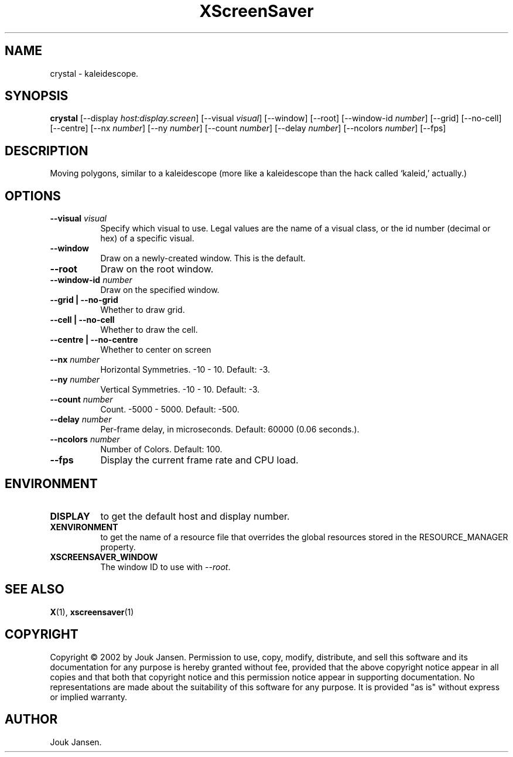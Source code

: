 .TH XScreenSaver 1 "" "X Version 11"
.SH NAME
crystal \- kaleidescope.
.SH SYNOPSIS
.B crystal
[\-\-display \fIhost:display.screen\fP]
[\-\-visual \fIvisual\fP]
[\-\-window]
[\-\-root]
[\-\-window\-id \fInumber\fP]
[\-\-grid]
[\-\-no-cell]
[\-\-centre]
[\-\-nx \fInumber\fP]
[\-\-ny \fInumber\fP]
[\-\-count \fInumber\fP]
[\-\-delay \fInumber\fP]
[\-\-ncolors \fInumber\fP]
[\-\-fps]
.SH DESCRIPTION
Moving polygons, similar to a kaleidescope (more like a kaleidescope than
the hack called `kaleid,' actually.)
.SH OPTIONS
.TP 8
.B \-\-visual \fIvisual\fP
Specify which visual to use.  Legal values are the name of a visual class,
or the id number (decimal or hex) of a specific visual.
.TP 8
.B \-\-window
Draw on a newly-created window.  This is the default.
.TP 8
.B \-\-root
Draw on the root window.
.TP 8
.B \-\-window\-id \fInumber\fP
Draw on the specified window.
.TP 8
.B \-\-grid | \-\-no-grid
Whether to draw grid.
.TP 8
.B \-\-cell | \-\-no-cell
Whether to draw the cell.
.TP 8
.B \-\-centre | \-\-no-centre
Whether to center on screen 
.TP 8
.B \-\-nx \fInumber\fP
Horizontal Symmetries.	-10 - 10.  Default: -3.
.TP 8
.B \-\-ny \fInumber\fP
Vertical Symmetries.  -10 - 10.  Default: -3.
.TP 8
.B \-\-count \fInumber\fP
Count.	-5000 - 5000.  Default: -500.
.TP 8
.B \-\-delay \fInumber\fP
Per-frame delay, in microseconds.  Default: 60000 (0.06 seconds.).
.TP 8
.B \-\-ncolors \fInumber\fP
Number of Colors.  Default: 100.
.TP 8
.B \-\-fps
Display the current frame rate and CPU load.
.SH ENVIRONMENT
.PP
.TP 8
.B DISPLAY
to get the default host and display number.
.TP 8
.B XENVIRONMENT
to get the name of a resource file that overrides the global resources
stored in the RESOURCE_MANAGER property.
.TP 8
.B XSCREENSAVER_WINDOW
The window ID to use with \fI\-\-root\fP.
.SH SEE ALSO
.BR X (1),
.BR xscreensaver (1)
.SH COPYRIGHT
Copyright \(co 2002 by Jouk Jansen.  Permission to use, copy, modify, 
distribute, and sell this software and its documentation for any purpose is 
hereby granted without fee, provided that the above copyright notice appear 
in all copies and that both that copyright notice and this permission notice
appear in supporting documentation.  No representations are made about the 
suitability of this software for any purpose.  It is provided "as is" without
express or implied warranty.
.SH AUTHOR
Jouk Jansen.
